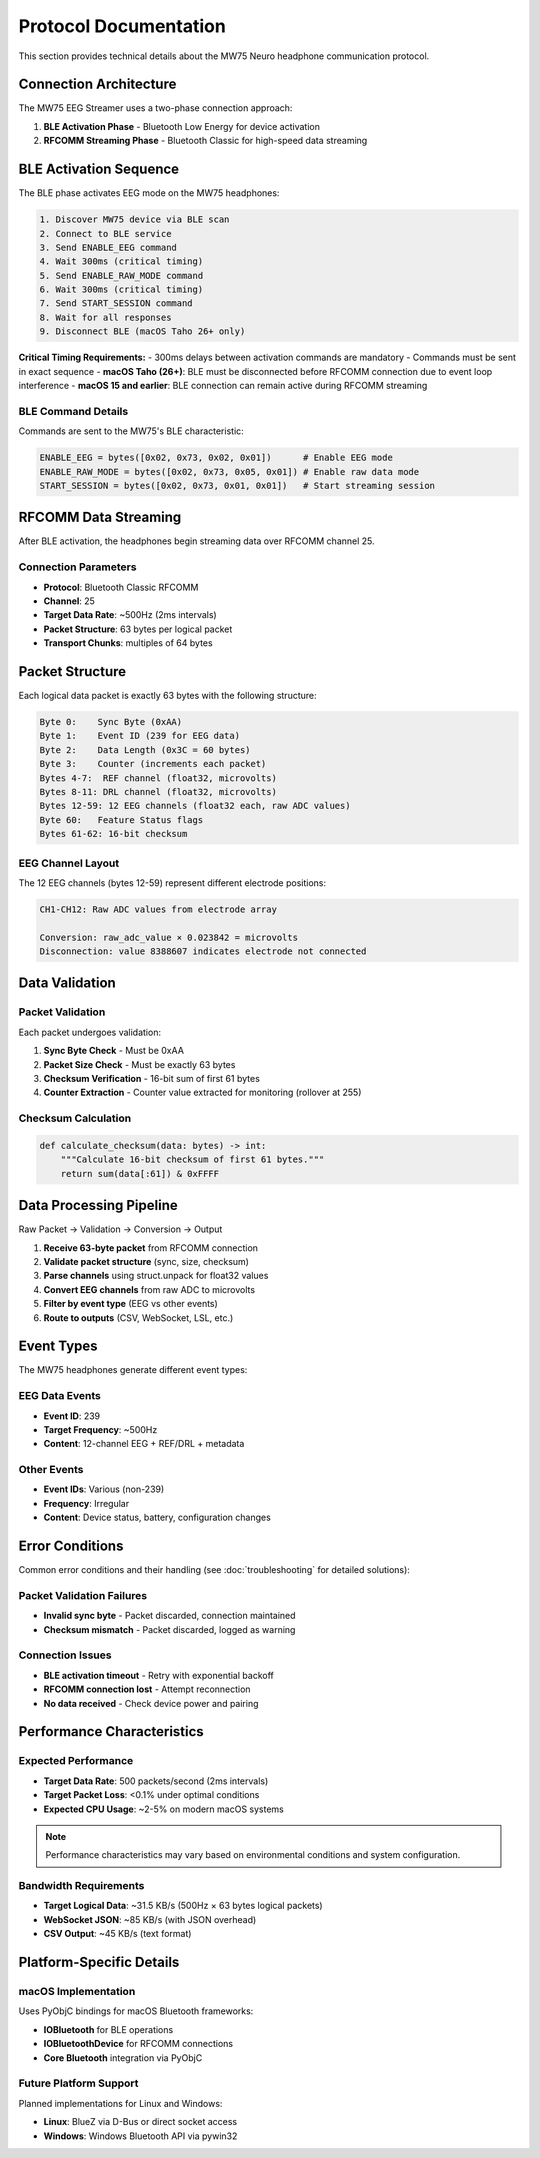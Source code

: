 Protocol Documentation
======================

This section provides technical details about the MW75 Neuro headphone communication protocol.

Connection Architecture
-----------------------

The MW75 EEG Streamer uses a two-phase connection approach:

1. **BLE Activation Phase** - Bluetooth Low Energy for device activation
2. **RFCOMM Streaming Phase** - Bluetooth Classic for high-speed data streaming

BLE Activation Sequence
-----------------------

The BLE phase activates EEG mode on the MW75 headphones:

.. code-block:: text

   1. Discover MW75 device via BLE scan
   2. Connect to BLE service
   3. Send ENABLE_EEG command
   4. Wait 300ms (critical timing)
   5. Send ENABLE_RAW_MODE command
   6. Wait 300ms (critical timing)
   7. Send START_SESSION command
   8. Wait for all responses
   9. Disconnect BLE (macOS Taho 26+ only)

**Critical Timing Requirements:**
- 300ms delays between activation commands are mandatory
- Commands must be sent in exact sequence
- **macOS Taho (26+)**: BLE must be disconnected before RFCOMM connection due to event loop interference
- **macOS 15 and earlier**: BLE connection can remain active during RFCOMM streaming

BLE Command Details
~~~~~~~~~~~~~~~~~~~

Commands are sent to the MW75's BLE characteristic:

.. code-block:: python

   ENABLE_EEG = bytes([0x02, 0x73, 0x02, 0x01])      # Enable EEG mode
   ENABLE_RAW_MODE = bytes([0x02, 0x73, 0x05, 0x01]) # Enable raw data mode
   START_SESSION = bytes([0x02, 0x73, 0x01, 0x01])   # Start streaming session

RFCOMM Data Streaming
---------------------

After BLE activation, the headphones begin streaming data over RFCOMM channel 25.

Connection Parameters
~~~~~~~~~~~~~~~~~~~~~

- **Protocol**: Bluetooth Classic RFCOMM
- **Channel**: 25
- **Target Data Rate**: ~500Hz (2ms intervals)
- **Packet Structure**: 63 bytes per logical packet
- **Transport Chunks**: multiples of 64 bytes

Packet Structure
----------------

Each logical data packet is exactly 63 bytes with the following structure:

.. code-block:: text

   Byte 0:    Sync Byte (0xAA)
   Byte 1:    Event ID (239 for EEG data)
   Byte 2:    Data Length (0x3C = 60 bytes)
   Byte 3:    Counter (increments each packet)
   Bytes 4-7:  REF channel (float32, microvolts)
   Bytes 8-11: DRL channel (float32, microvolts)
   Bytes 12-59: 12 EEG channels (float32 each, raw ADC values)
   Byte 60:   Feature Status flags
   Bytes 61-62: 16-bit checksum

EEG Channel Layout
~~~~~~~~~~~~~~~~~~

The 12 EEG channels (bytes 12-59) represent different electrode positions:

.. code-block:: text

   CH1-CH12: Raw ADC values from electrode array

   Conversion: raw_adc_value × 0.023842 = microvolts
   Disconnection: value 8388607 indicates electrode not connected

Data Validation
---------------

Packet Validation
~~~~~~~~~~~~~~~~~

Each packet undergoes validation:

1. **Sync Byte Check** - Must be 0xAA
2. **Packet Size Check** - Must be exactly 63 bytes
3. **Checksum Verification** - 16-bit sum of first 61 bytes
4. **Counter Extraction** - Counter value extracted for monitoring (rollover at 255)

Checksum Calculation
~~~~~~~~~~~~~~~~~~~~

.. code-block:: python

   def calculate_checksum(data: bytes) -> int:
       """Calculate 16-bit checksum of first 61 bytes."""
       return sum(data[:61]) & 0xFFFF

Data Processing Pipeline
------------------------

Raw Packet → Validation → Conversion → Output

1. **Receive 63-byte packet** from RFCOMM connection
2. **Validate packet structure** (sync, size, checksum)
3. **Parse channels** using struct.unpack for float32 values
4. **Convert EEG channels** from raw ADC to microvolts
5. **Filter by event type** (EEG vs other events)
6. **Route to outputs** (CSV, WebSocket, LSL, etc.)

Event Types
-----------

The MW75 headphones generate different event types:

EEG Data Events
~~~~~~~~~~~~~~~

- **Event ID**: 239
- **Target Frequency**: ~500Hz
- **Content**: 12-channel EEG + REF/DRL + metadata

Other Events
~~~~~~~~~~~~

- **Event IDs**: Various (non-239)
- **Frequency**: Irregular
- **Content**: Device status, battery, configuration changes

Error Conditions
----------------

Common error conditions and their handling (see :doc:`troubleshooting` for detailed solutions):

Packet Validation Failures
~~~~~~~~~~~~~~~~~~~~~~~~~~~

- **Invalid sync byte** - Packet discarded, connection maintained
- **Checksum mismatch** - Packet discarded, logged as warning

Connection Issues
~~~~~~~~~~~~~~~~~

- **BLE activation timeout** - Retry with exponential backoff
- **RFCOMM connection lost** - Attempt reconnection
- **No data received** - Check device power and pairing

Performance Characteristics
---------------------------

Expected Performance
~~~~~~~~~~~~~~~~~~~~

- **Target Data Rate**: 500 packets/second (2ms intervals)
- **Target Packet Loss**: <0.1% under optimal conditions
- **Expected CPU Usage**: ~2-5% on modern macOS systems

.. note::
   Performance characteristics may vary based on environmental conditions and system configuration.

Bandwidth Requirements
~~~~~~~~~~~~~~~~~~~~~~

- **Target Logical Data**: ~31.5 KB/s (500Hz × 63 bytes logical packets)
- **WebSocket JSON**: ~85 KB/s (with JSON overhead)
- **CSV Output**: ~45 KB/s (text format)

Platform-Specific Details
--------------------------

macOS Implementation
~~~~~~~~~~~~~~~~~~~~

Uses PyObjC bindings for macOS Bluetooth frameworks:

- **IOBluetooth** for BLE operations
- **IOBluetoothDevice** for RFCOMM connections
- **Core Bluetooth** integration via PyObjC

Future Platform Support
~~~~~~~~~~~~~~~~~~~~~~~

Planned implementations for Linux and Windows:

- **Linux**: BlueZ via D-Bus or direct socket access
- **Windows**: Windows Bluetooth API via pywin32
